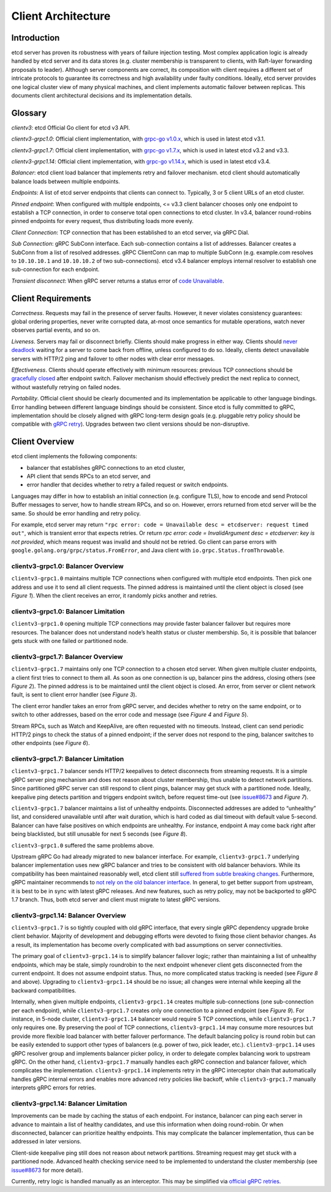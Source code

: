 .. _client-architecture:


Client Architecture
###################


Introduction
============

etcd server has proven its robustness with years of failure injection testing. Most complex application logic is already handled by etcd server and its data stores (e.g. cluster membership is transparent to clients, with Raft-layer forwarding proposals to leader). Although server components are correct, its composition with client requires a different set of intricate protocols to guarantee its correctness and high availability under faulty conditions. Ideally, etcd server provides one logical cluster view of many physical machines, and client implements automatic failover between replicas. This documents client architectural decisions and its implementation details.


Glossary
========

*clientv3*: etcd Official Go client for etcd v3 API.

*clientv3-grpc1.0*: Official client implementation, with `grpc-go v1.0.x <https://github.com/grpc/grpc-go/releases/tag/v1.0.0>`_, which is used in latest etcd v3.1.

*clientv3-grpc1.7*: Official client implementation, with `grpc-go v1.7.x <https://github.com/grpc/grpc-go/releases/tag/v1.7.0>`_, which is used in latest etcd v3.2 and v3.3.

*clientv3-grpc1.14*: Official client implementation, with `grpc-go v1.14.x <https://github.com/grpc/grpc-go/releases/tag/v1.14.0>`_, which is used in latest etcd v3.4.

*Balancer*: etcd client load balancer that implements retry and failover mechanism. etcd client should automatically balance loads between multiple endpoints.

*Endpoints*: A list of etcd server endpoints that clients can connect to. Typically, 3 or 5 client URLs of an etcd cluster.

*Pinned endpoint*: When configured with multiple endpoints, <= v3.3 client balancer chooses only one endpoint to establish a TCP connection, in order to conserve total open connections to etcd cluster. In v3.4, balancer round-robins pinned endpoints for every request, thus distributing loads more evenly.

*Client Connection*: TCP connection that has been established to an etcd server, via gRPC Dial.

*Sub Connection*: gRPC SubConn interface. Each sub-connection contains a list of addresses. Balancer creates a SubConn from a list of resolved addresses. gRPC ClientConn can map to multiple SubConn (e.g. example.com resolves to ``10.10.10.1`` and ``10.10.10.2`` of two sub-connections). etcd v3.4 balancer employs internal resolver to establish one sub-connection for each endpoint.

*Transient disconnect*: When gRPC server returns a status error of `code Unavailable <https://godoc.org/google.golang.org/grpc/codes#Code>`_.


Client Requirements
===================

*Correctness*. Requests may fail in the presence of server faults. However, it never violates consistency guarantees: global ordering properties, never write corrupted data, at-most once semantics for mutable operations, watch never observes partial events, and so on.

*Liveness*. Servers may fail or disconnect briefly. Clients should make progress in either way. Clients should `never deadlock <https://github.com/etcd-io/etcd/issues/8980>`_ waiting for a server to come back from offline, unless configured to do so. Ideally, clients detect unavailable servers with HTTP/2 ping and failover to other nodes with clear error messages.

*Effectiveness*. Clients should operate effectively with minimum resources: previous TCP connections should be `gracefully closed <https://github.com/etcd-io/etcd/issues/9212>`_ after endpoint switch. Failover mechanism should effectively predict the next replica to connect, without wastefully retrying on failed nodes.

*Portability*. Official client should be clearly documented and its implementation be applicable to other language bindings. Error handling between different language bindings should be consistent. Since etcd is fully committed to gRPC, implementation should be closely aligned with gRPC long-term design goals (e.g. pluggable retry policy should be compatible with `gRPC retry <https://github.com/grpc/proposal/blob/master/A6-client-retries.md>`_). Upgrades between two client versions should be non-disruptive.


Client Overview
===============

etcd client implements the following components:

* balancer that establishes gRPC connections to an etcd cluster,
* API client that sends RPCs to an etcd server, and
* error handler that decides whether to retry a failed request or switch endpoints.

Languages may differ in how to establish an initial connection (e.g. configure TLS), how to encode and send Protocol Buffer messages to server, how to handle stream RPCs, and so on. However, errors returned from etcd server will be the same. So should be error handling and retry policy.

For example, etcd server may return ``"rpc error: code = Unavailable desc = etcdserver: request timed out"``, which is transient error that expects retries. Or return `rpc error: code = InvalidArgument desc = etcdserver: key is not provided`, which means request was invalid and should not be retried. Go client can parse errors with ``google.golang.org/grpc/status.FromError``, and Java client with ``io.grpc.Status.fromThrowable``.


clientv3-grpc1.0: Balancer Overview
-----------------------------------

``clientv3-grpc1.0`` maintains multiple TCP connections when configured with multiple etcd endpoints. Then pick one address and use it to send all client requests. The pinned address is maintained until the client object is closed (see *Figure 1*). When the client receives an error, it randomly picks another and retries.

.. image:: img/client-architecture-balancer-figure-01.png
    :align: center
    :alt: client-architecture-balancer-figure-01


clientv3-grpc1.0: Balancer Limitation
-------------------------------------

``clientv3-grpc1.0`` opening multiple TCP connections may provide faster balancer failover but requires more resources. The balancer does not understand node’s health status or cluster membership. So, it is possible that balancer gets stuck with one failed or partitioned node.


clientv3-grpc1.7: Balancer Overview
------------------------------------

``clientv3-grpc1.7`` maintains only one TCP connection to a chosen etcd server. When given multiple cluster endpoints, a client first tries to connect to them all. As soon as one connection is up, balancer pins the address, closing others (see *Figure 2*). The pinned address is to be maintained until the client object is closed. An error, from server or client network fault, is sent to client error handler (see *Figure 3*).

.. image:: img/client-architecture-balancer-figure-02.png
    :align: center
    :alt: client-architecture-balancer-figure-02

.. image:: img/client-architecture-balancer-figure-03.png
    :align: center
    :alt: client-architecture-balancer-figure-03

The client error handler takes an error from gRPC server, and decides whether to retry on the same endpoint, or to switch to other addresses, based on the error code and message (see *Figure 4* and *Figure 5*).

.. image:: img/client-architecture-balancer-figure-04.png
    :align: center
    :alt: client-architecture-balancer-figure-04

.. image:: img/client-architecture-balancer-figure-05.png
    :align: center
    :alt: client-architecture-balancer-figure-05

Stream RPCs, such as Watch and KeepAlive, are often requested with no timeouts. Instead, client can send periodic HTTP/2 pings to check the status of a pinned endpoint; if the server does not respond to the ping, balancer switches to other endpoints (see *Figure 6*).

.. image:: img/client-architecture-balancer-figure-06.png
    :align: center
    :alt: client-architecture-balancer-figure-06


clientv3-grpc1.7: Balancer Limitation
-------------------------------------

``clientv3-grpc1.7`` balancer sends HTTP/2 keepalives to detect disconnects from streaming requests. It is a simple gRPC server ping mechanism and does not reason about cluster membership, thus unable to detect network partitions. Since partitioned gRPC server can still respond to client pings, balancer may get stuck with a partitioned node. Ideally, keepalive ping detects partition and triggers endpoint switch, before request time-out (see `issue#8673 <https://github.com/etcd-io/etcd/issues/8673>`_ and *Figure 7*).

.. image:: img/client-architecture-balancer-figure-07.png
    :align: center
    :alt: client-architecture-balancer-figure-07

``clientv3-grpc1.7`` balancer maintains a list of unhealthy endpoints. Disconnected addresses are added to “unhealthy” list, and considered unavailable until after wait duration, which is hard coded as dial timeout with default value 5-second. Balancer can have false positives on which endpoints are unhealthy. For instance, endpoint A may come back right after being blacklisted, but still unusable for next 5 seconds (see *Figure 8*).

``clientv3-grpc1.0`` suffered the same problems above.

.. image:: img/client-architecture-balancer-figure-08.png
    :align: center
    :alt: client-architecture-balancer-figure-08

Upstream gRPC Go had already migrated to new balancer interface. For example, ``clientv3-grpc1.7`` underlying balancer implementation uses new gRPC balancer and tries to be consistent with old balancer behaviors. While its compatibility has been maintained reasonably well, etcd client still `suffered from subtle breaking changes <https://github.com/grpc/grpc-go/issues/1649>`_. Furthermore, gRPC maintainer recommends to `not rely on the old balancer interface <https://github.com/grpc/grpc-go/issues/1942#issuecomment-375368665>`_. In general, to get better support from upstream, it is best to be in sync with latest gRPC releases. And new features, such as retry policy, may not be backported to gRPC 1.7 branch. Thus, both etcd server and client must migrate to latest gRPC versions.


clientv3-grpc1.14: Balancer Overview
------------------------------------

``clientv3-grpc1.7`` is so tightly coupled with old gRPC interface, that every single gRPC dependency upgrade broke client behavior. Majority of development and debugging efforts were devoted to fixing those client behavior changes. As a result, its implementation has become overly complicated with bad assumptions on server connectivities.

The primary goal of ``clientv3-grpc1.14`` is to simplify balancer failover logic; rather than maintaining a list of unhealthy endpoints, which may be stale, simply roundrobin to the next endpoint whenever client gets disconnected from the current endpoint. It does not assume endpoint status. Thus, no more complicated status tracking is needed (see *Figure 8* and above). Upgrading to ``clientv3-grpc1.14`` should be no issue; all changes were internal while keeping all the backward compatibilities.

Internally, when given multiple endpoints, ``clientv3-grpc1.14`` creates multiple sub-connections (one sub-connection per each endpoint), while ``clientv3-grpc1.7`` creates only one connection to a pinned endpoint (see *Figure 9*). For instance, in 5-node cluster, ``clientv3-grpc1.14`` balancer would require 5 TCP connections, while ``clientv3-grpc1.7`` only requires one. By preserving the pool of TCP connections, ``clientv3-grpc1.14`` may consume more resources but provide more flexible load balancer with better failover performance. The default balancing policy is round robin but can be easily extended to support other types of balancers (e.g. power of two, pick leader, etc.). ``clientv3-grpc1.14`` uses gRPC resolver group and implements balancer picker policy, in order to delegate complex balancing work to upstream gRPC. On the other hand, ``clientv3-grpc1.7`` manually handles each gRPC connection and balancer failover, which complicates the implementation. ``clientv3-grpc1.14`` implements retry in the gRPC interceptor chain that automatically handles gRPC internal errors and enables more advanced retry policies like backoff, while ``clientv3-grpc1.7`` manually interprets gRPC errors for retries.

.. image:: img/client-architecture-balancer-figure-09.png
    :align: center
    :alt: client-architecture-balancer-figure-09


clientv3-grpc1.14: Balancer Limitation
--------------------------------------

Improvements can be made by caching the status of each endpoint. For instance, balancer can ping each server in advance to maintain a list of healthy candidates, and use this information when doing round-robin. Or when disconnected, balancer can prioritize healthy endpoints. This may complicate the balancer implementation, thus can be addressed in later versions.

Client-side keepalive ping still does not reason about network partitions. Streaming request may get stuck with a partitioned node. Advanced health checking service need to be implemented to understand the cluster membership (see `issue#8673 <https://github.com/etcd-io/etcd/issues/8673>`_ for more detail).

Currently, retry logic is handled manually as an interceptor. This may be simplified via `official gRPC retries <https://github.com/grpc/proposal/blob/master/A6-client-retries.md>`_.
